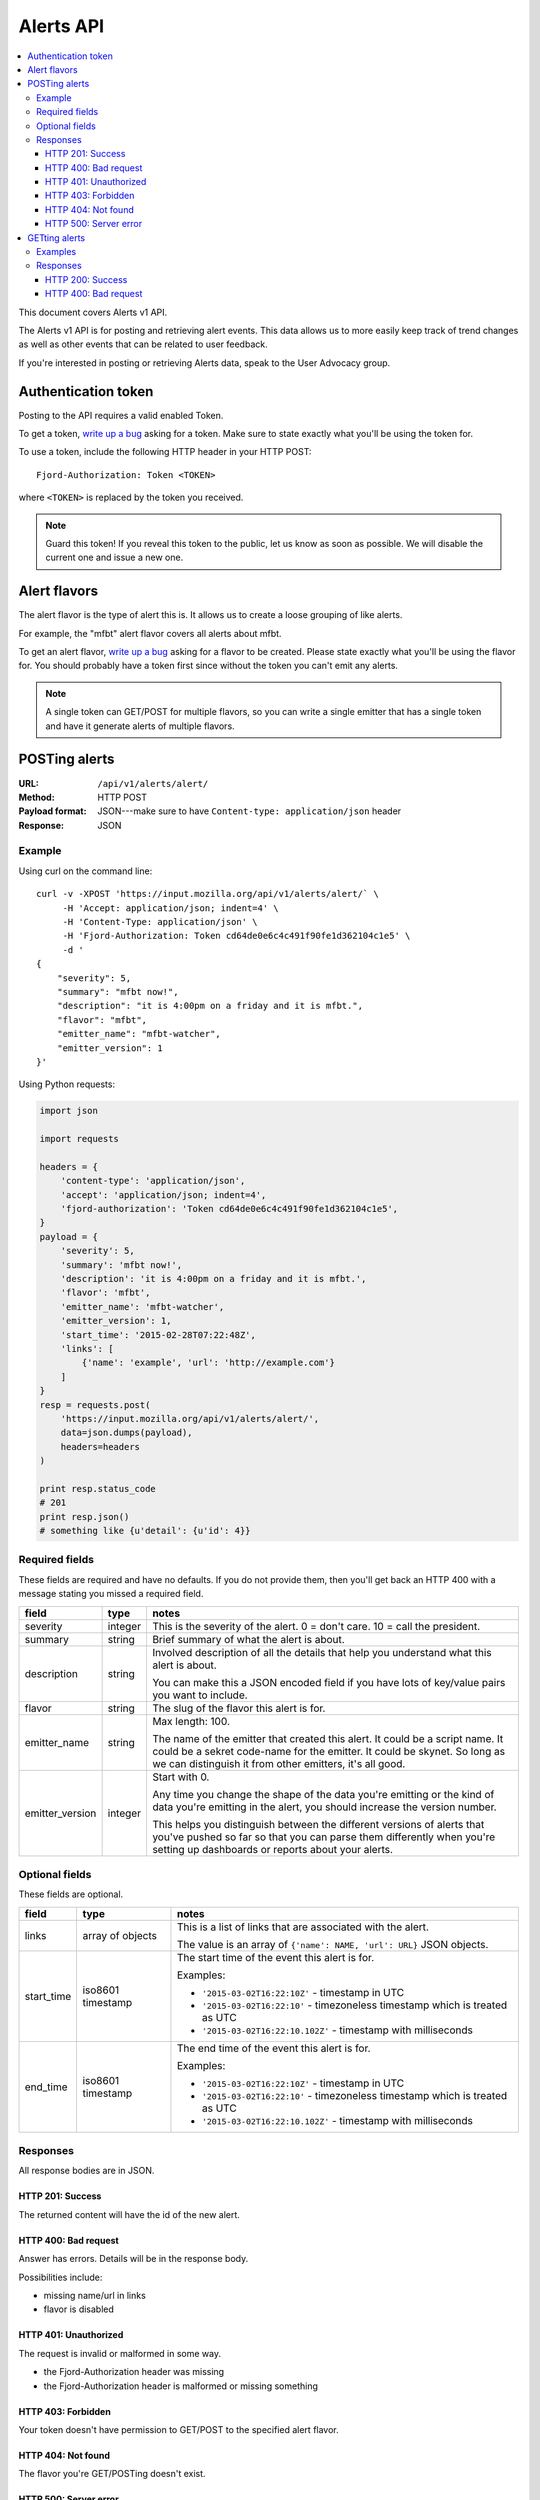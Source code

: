 ============
 Alerts API
============

.. contents::
   :local:

This document covers Alerts v1 API.

The Alerts v1 API is for posting and retrieving alert events. This
data allows us to more easily keep track of trend changes as well as
other events that can be related to user feedback.

If you're interested in posting or retrieving Alerts data, speak to
the User Advocacy group.


Authentication token
====================

Posting to the API requires a valid enabled Token.

To get a token, `write up a bug
<https://bugzilla.mozilla.org/enter_bug.cgi?product=Input&rep_platform=all&op_sys=all>`_
asking for a token. Make sure to state exactly what you'll be using
the token for.

To use a token, include the following HTTP header in your HTTP POST::

    Fjord-Authorization: Token <TOKEN>

where ``<TOKEN>`` is replaced by the token you received.

.. Note::

   Guard this token! If you reveal this token to the public, let us know
   as soon as possible. We will disable the current one and issue a new
   one.


Alert flavors
=============

The alert flavor is the type of alert this is. It allows us to create
a loose grouping of like alerts.

For example, the "mfbt" alert flavor covers all alerts about mfbt.

To get an alert flavor, `write up a bug
<https://bugzilla.mozilla.org/enter_bug.cgi?product=Input&rep_platform=all&op_sys=all>`_
asking for a flavor to be created. Please state exactly what you'll be
using the flavor for. You should probably have a token first since
without the token you can't emit any alerts.

.. Note::

   A single token can GET/POST for multiple flavors, so you can write
   a single emitter that has a single token and have it generate
   alerts of multiple flavors.


POSTing alerts
==============

:URL:            ``/api/v1/alerts/alert/``
:Method:         HTTP POST
:Payload format: JSON---make sure to have ``Content-type: application/json``
                 header
:Response:       JSON


Example
-------

Using curl on the command line::

    curl -v -XPOST 'https://input.mozilla.org/api/v1/alerts/alert/` \
         -H 'Accept: application/json; indent=4' \
         -H 'Content-Type: application/json' \
         -H 'Fjord-Authorization: Token cd64de0e6c4c491f90fe1d362104c1e5' \
         -d '
    {
        "severity": 5,
        "summary": "mfbt now!",
        "description": "it is 4:00pm on a friday and it is mfbt.",
        "flavor": "mfbt",
        "emitter_name": "mfbt-watcher",
        "emitter_version": 1
    }'


Using Python requests:

.. code-block:: python

   import json

   import requests

   headers = {
       'content-type': 'application/json',
       'accept': 'application/json; indent=4',
       'fjord-authorization': 'Token cd64de0e6c4c491f90fe1d362104c1e5',
   }
   payload = {
       'severity': 5,
       'summary': 'mfbt now!',
       'description': 'it is 4:00pm on a friday and it is mfbt.',
       'flavor': 'mfbt',
       'emitter_name': 'mfbt-watcher',
       'emitter_version': 1,
       'start_time': '2015-02-28T07:22:48Z',
       'links': [
           {'name': 'example', 'url': 'http://example.com'}
       ]
   }
   resp = requests.post(
       'https://input.mozilla.org/api/v1/alerts/alert/',
       data=json.dumps(payload),
       headers=headers
   )

   print resp.status_code
   # 201
   print resp.json()
   # something like {u'detail': {u'id': 4}}


Required fields
---------------

These fields are required and have no defaults. If you do not provide
them, then you'll get back an HTTP 400 with a message stating you
missed a required field.

+-------------------+--------+--------------------------------------------------------+
|field              |type    |notes                                                   |
+===================+========+========================================================+
|severity           |integer |This is the severity of the alert. 0 = don't care. 10 = |
|                   |        |call the president.                                     |
+-------------------+--------+--------------------------------------------------------+
|summary            |string  |Brief summary of what the alert is about.               |
+-------------------+--------+--------------------------------------------------------+
|description        |string  |Involved description of all the details that help you   |
|                   |        |understand what this alert is about.                    |
|                   |        |                                                        |
|                   |        |You can make this a JSON encoded field if you have lots |
|                   |        |of key/value pairs you want to include.                 |
+-------------------+--------+--------------------------------------------------------+
|flavor             |string  |The slug of the flavor this alert is for.               |
+-------------------+--------+--------------------------------------------------------+
|emitter_name       |string  |Max length: 100.                                        |
|                   |        |                                                        |
|                   |        |The name of the emitter that created this alert. It     |
|                   |        |could be a script name. It could be a sekret code-name  |
|                   |        |for the emitter. It could be skynet. So long as we can  |
|                   |        |distinguish it from other emitters, it's all good.      |
+-------------------+--------+--------------------------------------------------------+
|emitter_version    |integer |Start with 0.                                           |
|                   |        |                                                        |
|                   |        |Any time you change the shape of the data you're        |
|                   |        |emitting or the kind of data you're emitting in         |
|                   |        |the alert, you should increase the version number.      |
|                   |        |                                                        |
|                   |        |This helps you distinguish between the different        |
|                   |        |versions of alerts that you've pushed so far so that    |
|                   |        |you can parse them differently when you're setting up   |
|                   |        |dashboards or reports about your alerts.                |
+-------------------+--------+--------------------------------------------------------+

Optional fields
---------------

These fields are optional.

+-------------------+---------+--------------------------------------------------------+
|field              |type     |notes                                                   |
+===================+=========+========================================================+
|links              |array of |This is a list of links that are associated with the    |
|                   |objects  |alert.                                                  |
|                   |         |                                                        |
|                   |         |The value is an array of ``{'name': NAME, 'url': URL}`` |
|                   |         |JSON objects.                                           |
+-------------------+---------+--------------------------------------------------------+
|start_time         |iso8601  |The start time of the event this alert is for.          |
|                   |timestamp|                                                        |
|                   |         |Examples:                                               |
|                   |         |                                                        |
|                   |         |* ``'2015-03-02T16:22:10Z'`` - timestamp in UTC         |
|                   |         |* ``'2015-03-02T16:22:10'`` - timezoneless timestamp    |
|                   |         |  which is treated as UTC                               |
|                   |         |* ``'2015-03-02T16:22:10.102Z'`` - timestamp with       |
|                   |         |  milliseconds                                          |
+-------------------+---------+--------------------------------------------------------+
|end_time           |iso8601  |The end time of the event this alert is for.            |
|                   |timestamp|                                                        |
|                   |         |Examples:                                               |
|                   |         |                                                        |
|                   |         |* ``'2015-03-02T16:22:10Z'`` - timestamp in UTC         |
|                   |         |* ``'2015-03-02T16:22:10'`` - timezoneless timestamp    |
|                   |         |  which is treated as UTC                               |
|                   |         |* ``'2015-03-02T16:22:10.102Z'`` - timestamp with       |
|                   |         |  milliseconds                                          |
+-------------------+---------+--------------------------------------------------------+


Responses
---------

All response bodies are in JSON.


HTTP 201: Success
~~~~~~~~~~~~~~~~~

The returned content will have the id of the new alert.


HTTP 400: Bad request
~~~~~~~~~~~~~~~~~~~~~

Answer has errors. Details will be in the response body.

Possibilities include:

* missing name/url in links
* flavor is disabled


HTTP 401: Unauthorized
~~~~~~~~~~~~~~~~~~~~~~

The request is invalid or malformed in some way.

* the Fjord-Authorization header was missing
* the Fjord-Authorization header is malformed or missing something


HTTP 403: Forbidden
~~~~~~~~~~~~~~~~~~~

Your token doesn't have permission to GET/POST to the specified alert
flavor.


HTTP 404: Not found
~~~~~~~~~~~~~~~~~~~

The flavor you're GET/POSTing doesn't exist.


HTTP 500: Server error
~~~~~~~~~~~~~~~~~~~~~~

Tell Will. He has some 'splaining to do!


GETting alerts
==============

:URL:            ``/api/v1/alerts/alert/``
:Method:         HTTP GET
:Response:       JSON


Arguments are specified in the querystring.

+-------------------+--------+--------------------------------------------------------+
|field              |type    |notes                                                   |
+===================+========+========================================================+
|flavors            |string  |Required. Comma separated list of flavor slugs.         |
|                   |        |                                                        |
|                   |        |Examples::                                              |
|                   |        |                                                        |
|                   |        |    flavors=mfbt                                        |
|                   |        |    flavors=mfbt,cantina                                |
+-------------------+--------+--------------------------------------------------------+
|max                |integer |Default: 100. The maximum number of alerts you want to  |
|                   |        |get back. Maximum is 10000.                             |
|                   |        |                                                        |
|                   |        |Example::                                               |
|                   |        |                                                        |
|                   |        |    max=1000                                            |
+-------------------+--------+--------------------------------------------------------+
|start_time_start   |datetime|Default: none                                           |
|                   |        |                                                        |
|                   |        |Filter alerts by ``start_time`` >= the                  |
|                   |        |``start_time_start`` value.                             |
|                   |        |                                                        |
|                   |        |Example::                                               |
|                   |        |                                                        |
|                   |        |    start_time_start=2015-05-13T01:22Z                  |
+-------------------+--------+--------------------------------------------------------+
|start_time_end     |datetime|Default: none                                           |
|                   |        |                                                        |
|                   |        |Filter alerts by ``start_time`` <= the                  |
|                   |        |``start_time_end`` value.                               |
|                   |        |                                                        |
|                   |        |Example::                                               |
|                   |        |                                                        |
|                   |        |    start_time_end=2015-05-13T01:22Z                    |
+-------------------+--------+--------------------------------------------------------+
|end_time_start     |datetime|Default: none                                           |
|                   |        |                                                        |
|                   |        |Filter alerts by ``end_time`` >= the ``end_time_start`` |
|                   |        |value.                                                  |
|                   |        |                                                        |
|                   |        |Example::                                               |
|                   |        |                                                        |
|                   |        |    end_time_start=2015-05-13T01:22Z                    |
+-------------------+--------+--------------------------------------------------------+
|end_time_end       |datetime|Default: none                                           |
|                   |        |                                                        |
|                   |        |Filter alerts by ``end_time`` <= the ``end_time_end``   |
|                   |        |value.                                                  |
|                   |        |                                                        |
|                   |        |Example::                                               |
|                   |        |                                                        |
|                   |        |    end_time_end=2015-05-13T01:22Z                      |
+-------------------+--------+--------------------------------------------------------+
|created_start      |datetime|Default: none                                           |
|                   |        |                                                        |
|                   |        |Filter alerts by ``created`` >= the ``created_start``   |
|                   |        |value.                                                  |
|                   |        |                                                        |
|                   |        |Example::                                               |
|                   |        |                                                        |
|                   |        |    created_start=2015-05-13T01:22Z                     |
+-------------------+--------+--------------------------------------------------------+
|created_end        |datetime|Default: none                                           |
|                   |        |                                                        |
|                   |        |Filter alerts by ``created`` <= the ``created_end``     |
|                   |        |value.                                                  |
|                   |        |                                                        |
|                   |        |Example::                                               |
|                   |        |                                                        |
|                   |        |    created_end=2015-05-13T01:22Z                       |
+-------------------+--------+--------------------------------------------------------+

Examples
--------

Using curl on the command line::

    curl -v -XGET 'https://input.mozilla.org/api/v1/alerts/alert/?flavors=mfbt' \
         -H 'Accept: application/json; indent=4' \
         -H 'Content-Type: application/json' \
         -H 'Fjord-Authorization: Token cd64de0e6c4c491f90fe1d362104c1e5'

    curl -v -XGET 'https://input.mozilla.org/api/v1/alerts/alert/?flavors=mfbt,cantina' \
         -H 'Accept: application/json; indent=4' \
         -H 'Content-Type: application/json' \
         -H 'Fjord-Authorization: Token cd64de0e6c4c491f90fe1d362104c1e5'


Using Python requests:

.. code-block:: python

   import urllib

   import requests

   headers = {
       'content-type': 'application/json',
       'accept': 'application/json; indent=4',
       'fjord-authorization': 'Token cd64de0e6c4c491f90fe1d362104c1e5',
   }
   qs_params = {
       'flavors': 'mfbt'
   }
   resp = requests.get(
       'https://input.mozilla.org/api/v1/alerts/alert/?' + urllib.urlencode(qs_params),
       headers=headers
   )

   print resp.status_code
   # 200
   print resp.json()
   # alerts data


Using Python requests to get all the alerts created in the last week:

.. code-block:: python

   from datetime import datetime, timedelta

   import requests

   seven_days_ago = datetime.now() - timedelta(days=7)

   headers = {
       'content-type': 'application/json',
       'accept': 'application/json; indent=4',
       'fjord-authorization': 'Token cd64de0e6c4c491f90fe1d362104c1e5',
   }
   qs_params = {
       'flavors': 'mfbt',
       'created_start': seven_days_ago.isoformat()
   }

   url = 'https://input.mozilla.org/api/v1/alerts/alert/?' + urllib.urlencode(qs_params),

   resp = requests.get(url, headers=headers)

   print resp.status_code
   # 200
   print resp.json()
   # alerts data...


Using Python requests to get all the alerts that were "live" between
2015-05-01 and 2015-05-08:

.. code-block:: python

   from datetime import datetime, timedelta

   import requests

   seven_days_ago = datetime.now() - timedelta(days=7)

   headers = {
       'content-type': 'application/json',
       'accept': 'application/json; indent=4',
       'fjord-authorization': 'Token cd64de0e6c4c491f90fe1d362104c1e5',
   }
   qs_params = {
       'flavors': 'mfbt',
       # end_time >= 2015-05-01
       'end_time_start': datetime(2015, 05, 01, 0, 0).isoformat(),
       # start_time <= 2015-05-08
       'start_time_end': datetime(2015, 05, 08, 0, 0).isoformat(),
   }

   url = 'https://input.mozilla.org/api/v1/alerts/alert/?' + urllib.urlencode(qs_params),

   resp = requests.get(url, headers=headers)

   print resp.status_code
   # 200
   print resp.json()
   # alerts data...


Responses
---------

All response bodies are in JSON.

HTTP 200: Success
~~~~~~~~~~~~~~~~~

The returned content is what you asked for.


HTTP 400: Bad request
~~~~~~~~~~~~~~~~~~~~~

The request has errors. Details will be in the response body.

Possibilities include:

* An argument has a bad value. E.g. you passed in a string instead of
  an integer.
* You passed in an argument that doesn't exist. E.g. you passed in
  "mx" instead of "max".
